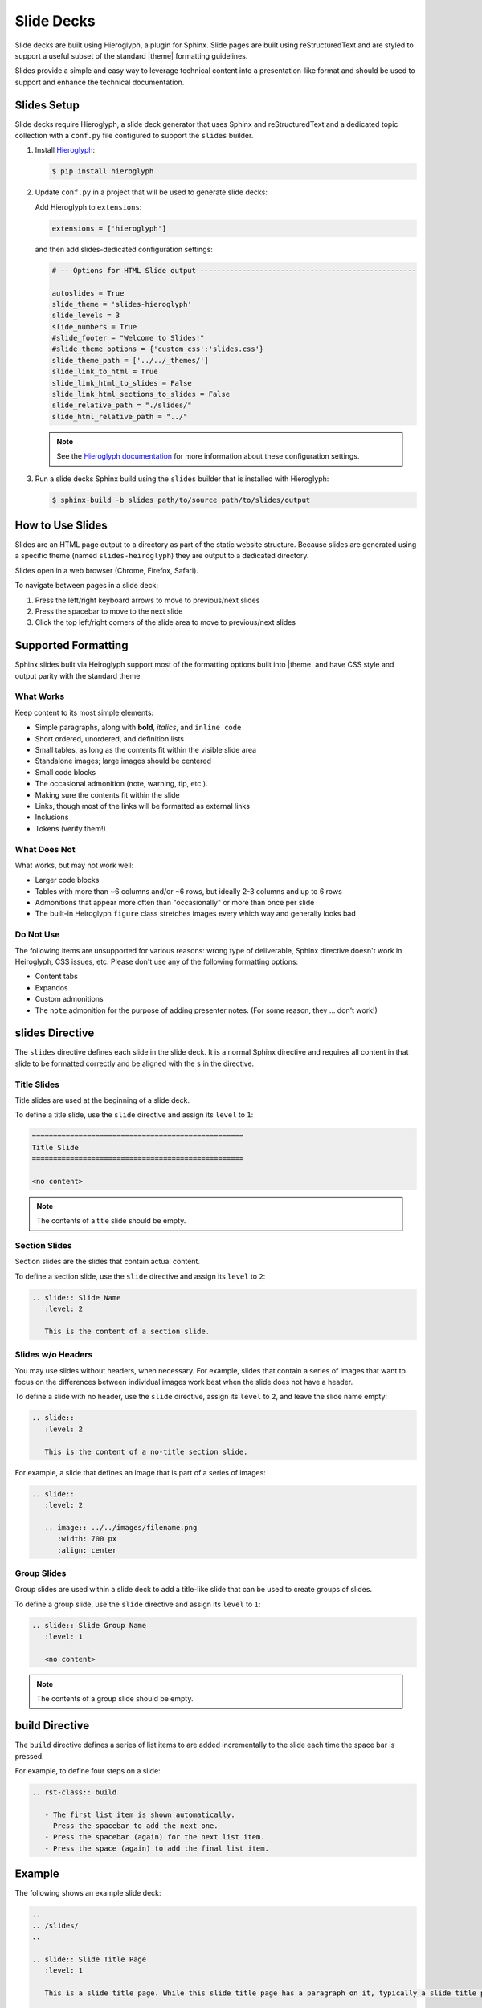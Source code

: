 .. 
.. xxxxx
.. 


==================================================
Slide Decks
==================================================

.. slides-intro-start

Slide decks are built using Hieroglyph, a plugin for Sphinx. Slide pages are built using reStructuredText and are styled to support a useful subset of the standard |theme| formatting guidelines.

Slides provide a simple and easy way to leverage technical content into a presentation-like format and should be used to support and enhance the technical documentation.

.. slides-intro-end


.. _slides-setup:

Slides Setup
==================================================

.. slides-setup-start

Slide decks require Hieroglyph, a slide deck generator that uses Sphinx and reStructuredText and a dedicated topic collection with a ``conf.py`` file configured to support the ``slides`` builder.

#. Install `Hieroglyph <http://docs.hieroglyph.io/en/latest/index.html>`__:

   .. code-block:: console

      $ pip install hieroglyph

#. Update ``conf.py`` in a project that will be used to generate slide decks:

   Add Hieroglyph to ``extensions``:

   .. code-block:: python

      extensions = ['hieroglyph']

   and then add slides-dedicated configuration settings:

   .. code-block:: python

      # -- Options for HTML Slide output ---------------------------------------------------

      autoslides = True
      slide_theme = 'slides-hieroglyph'
      slide_levels = 3
      slide_numbers = True
      #slide_footer = "Welcome to Slides!"
      #slide_theme_options = {'custom_css':'slides.css'}
      slide_theme_path = ['../../_themes/']
      slide_link_to_html = True
      slide_link_html_to_slides = False
      slide_link_html_sections_to_slides = False
      slide_relative_path = "./slides/"
      slide_html_relative_path = "../"

   .. note:: See the `Hieroglyph documentation <http://docs.hieroglyph.io/en/latest/config.html>`__ for more information about these configuration settings.

#. Run a slide decks Sphinx build using the ``slides`` builder that is installed with Hieroglyph:

   .. code-block:: console

      $ sphinx-build -b slides path/to/source path/to/slides/output

.. slides-setup-end




.. _slides-how-to:

How to Use Slides
==================================================

.. slides-how-to-start

Slides are an HTML page output to a directory as part of the static website structure. Because slides are generated using a specific theme (named ``slides-heiroglyph``) they are output to a dedicated directory.

Slides open in a web browser (Chrome, Firefox, Safari).

To navigate between pages in a slide deck:

#. Press the left/right keyboard arrows to move to previous/next slides
#. Press the spacebar to move to the next slide
#. Click the top left/right corners of the slide area to move to previous/next slides

.. slides-how-to-end


.. _slides-supported-formatting:

Supported Formatting
==================================================

.. slides-supported-formatting-start

Sphinx slides built via Heiroglyph support most of the formatting options built into |theme| and have CSS style and output parity with the standard theme.

.. slides-supported-formatting-end


.. _slides-supported-formats-what-works:

What Works
--------------------------------------------------

.. slides-supported-formats-what-works-start

Keep content to its most simple elements:

* Simple paragraphs, along with **bold**, *italics*, and ``inline code``
* Short ordered, unordered, and definition lists
* Small tables, as long as the contents fit within the visible slide area
* Standalone images; large images should be centered
* Small code blocks
* The occasional admonition (note, warning, tip, etc.).
* Making sure the contents fit within the slide
* Links, though most of the links will be formatted as external links
* Inclusions
* Tokens (verify them!)

.. slides-supported-formats-what-works-end


.. _slides-supported-formats-what-does-not:

What Does Not
--------------------------------------------------

.. slides-supported-formats-what-does-not-start

What works, but may not work well:

* Larger code blocks
* Tables with more than ~6 columns and/or ~6 rows, but ideally 2-3 columns and up to 6 rows
* Admonitions that appear more often than "occasionally" or more than once per slide
* The built-in Heiroglyph ``figure`` class stretches images every which way and generally looks bad

.. slides-supported-formats-what-does-not-end


.. _slides-supported-formats-do-not-use:

Do Not Use
--------------------------------------------------

.. slides-supported-formats-do-not-use-start

The following items are unsupported for various reasons: wrong type of deliverable, Sphinx directive doesn't work in Heiroglyph, CSS issues, etc. Please don't use any of the following formatting options:

* Content tabs
* Expandos
* Custom admonitions
* The ``note`` admonition for the purpose of adding presenter notes. (For some reason, they ... don't work!)

.. slides-supported-formats-do-not-use-end


.. _slides-directive:

slides Directive
==================================================

.. slides-directive-start

The ``slides`` directive defines each slide in the slide deck. It is a normal Sphinx directive and requires all content in that slide to be formatted correctly and be aligned with the ``s`` in the directive.

.. slides-directive-end


.. _slides-directive-title:

Title Slides
--------------------------------------------------

Title slides are used at the beginning of a slide deck.

To define a title slide, use the ``slide`` directive and assign its ``level`` to ``1``:

.. code-block:: rst

   ==================================================
   Title Slide
   ==================================================

   <no content>

.. note:: The contents of a title slide should be empty.


.. _slides-directive-section:

Section Slides
--------------------------------------------------

Section slides are the slides that contain actual content.

To define a section slide, use the ``slide`` directive and assign its ``level`` to ``2``:

.. code-block:: rst

   .. slide:: Slide Name
      :level: 2

      This is the content of a section slide.


.. _slides-directive-noheader:

Slides w/o Headers
--------------------------------------------------

You may use slides without headers, when necessary. For example, slides that contain a series of images that want to focus on the differences between individual images work best when the slide does not have a header.

To define a slide with no header, use the ``slide`` directive, assign its ``level`` to ``2``, and leave the slide name empty:

.. code-block:: rst

   .. slide::
      :level: 2

      This is the content of a no-title section slide.

For example, a slide that defines an image that is part of a series of images:

.. code-block:: rst

   .. slide::
      :level: 2

      .. image:: ../../images/filename.png
         :width: 700 px
         :align: center


.. _slides-directive-group:

Group Slides
--------------------------------------------------

Group slides are used within a slide deck to add a title-like slide that can be used to create groups of slides.

To define a group slide, use the ``slide`` directive and assign its ``level`` to ``1``:

.. code-block:: rst

   .. slide:: Slide Group Name
      :level: 1

      <no content>

.. note:: The contents of a group slide should be empty.


.. _slides-directive-build:

build Directive
==================================================

.. slides-directive-build-start

The ``build`` directive defines a series of list items to are added incrementally to the slide each time the space bar is pressed.

For example, to define four steps on a slide:

.. code-block:: rst

   .. rst-class:: build

      - The first list item is shown automatically.
      - Press the spacebar to add the next one.
      - Press the spacebar (again) for the next list item.
      - Press the space (again) to add the final list item. 

.. slides-directive-build-end

.. _slides-example:

Example
==================================================

.. slides-example-start

The following shows an example slide deck:

.. code-block:: rst

   .. 
   .. /slides/
   .. 

   .. slide:: Slide Title Page
      :level: 1
   
      This is a slide title page. While this slide title page has a paragraph on it, typically a slide title page is left blank (except for the title).


   .. slide:: Examples
      :level: 1

      The following slides show examples of the recommended subset for use with slide decks:

      * Paragraphs, including inline formatting
      * Lists
      * Small tables (2x6, 3x6, 4x6, 5x6, 6x6)
      * Small code blocks
      * Images (with or without section titles)
      * Admonitions, such as notes, warnings, or tips


   .. slide:: Paragraphs
      :level: 2

      A simple paragraph.

      You can have more than one.


   .. slide:: Ordered Lists
      :level: 2

      Always introduce an ordered list:

      #. one
      #. two
      #. three


   .. slide:: Unordered lists
      :level: 2

      Always introduce an unordered list:

      - one
      - two
      - three


   .. slide:: Definition Lists
      :level: 2

      A definition list works great for things like terminology:

      **some term**
         Indent three spaces, and then keep typing.

      **another term**
         Indent three spaces, and then type some more!


   .. slide:: Incremented List Items
      :level: 2

      .. rst-class:: build

         - The first list item is shown automatically.
         - Press the spacebar to add the next one.
         - Press the spacebar (again) for the next list item.
         - Press the space (again) to add the final list item.


   .. slide:: Images with Titles
      :level: 2

      Images work best preceded by a single-line introduction:

      .. image:: ../../images/stages_all.svg
         :width: 600 px
         :align: center

      They may be followed by a short list:

      #. one
      #. two
      #. three
      #. four
      #. five, or so, depending on the image size


   .. slide:: Images without Titles
      :level: 2

      Image slides can be shown without titles simply by omitting the slide name, as shown in the next two slide examples.

   .. slide:: 
      :level: 2

      .. image:: ../../images/mdr_pipeline_components.png
         :width: 700 px
         :align: center


   .. slide:: 
      :level: 2

      .. image:: ../../images/mdr_pipeline_architecture_aws.png
         :width: 700 px
         :align: center


   .. slide:: Simple Code Blocks
      :level: 2

      .. code-block:: python

         retrieve_instructions(
           self,
           name,
         )


   .. slide:: Notes, warnings, and tips
      :level: 2

      These are notes, warnings, and tips:

      .. note:: Use notes sparingly.

      .. warning:: Use warnings even more sparingly.

      .. tip:: Maybe use a tip once in a while.


   .. slide:: Tables, 2x6
      :level: 2

      .. list-table::
         :widths: 200 200
         :header-rows: 1

         * - Column 1
           - Column 2
         * - **Row 1**
           - description
         * - **Row 2**
           - description
         * - **Row 3**
           - description
         * - **Row 4**
           - description
         * - **Row 5**
           - description
         * - **Row 6**
           - description

.. slides-example-end
